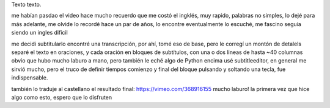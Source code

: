 .. title: Bleh
.. date: 2019-01-19 18:01:00
.. tags: separados por COMA

Texto texto.


.. image:: /images/budapest-frio1.jpeg   # FIXME
    :alt: El auto tapado de hielo, ese frío hacía   # FIXME
    :target: url!!   # FIXME

me habían pasdao el video hace mucho
recuerdo que me costó el ingklés, muy rapido, palabras no simples, lo dejé para más adelante, me olvide
lo recordé hace un par de años, lo encontre
eventualmente lo escuché, me fascino
seguia siendo un ingles dificil

me decidi subtitularlo
encontré una transcripción, por ahí, tomé eso de base, pero le corregí un montón de detalels
separé el texto en oraciones, y cada oración en bloques de subtítulos, con una o dos lineas de hasta ~40 columnas
obvio que hubo mucho laburo a mano, pero también le eché algo de Python encima
usé subtitleeditor, en general me sirvió mucho, pero el truco de definir tiempos comienzo y final del bloque pulsando y soltando una tecla, fue indispensable.

también lo traduje al castellano
el resultado final: https://vimeo.com/368916155
mucho laburo! la primera vez que hice algo como esto, espero que lo disfruten

